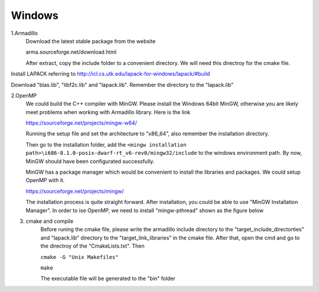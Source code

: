 Windows
==================================

1.Armadillo
	Download the latest stable package from the website 
	
	arma.sourceforge.net/download.html
	
	After extract, copy the include folder to a convenient directory. We will need this directroy for the cmake file.
	
.. image:: windows1.PNG

Install LAPACK referring to http://icl.cs.utk.edu/lapack-for-windows/lapack/#build

Download "blas.lib", "libf2c.lib" and "lapack.lib". Remember the directory to the "lapack.lib"

2.OpenMP
	We could build the C++ compiler with MinGW. Please install the Windows 64bit MinGW, otherwise you are likely meet problems when working with Armadillo library. Here is the link
	
	https://sourceforge.net/projects/mingw-w64/
	
	Running the setup file and set the architecture to "x86_64", also remember the installation directory.	

	Then go to the installation folder, add the ``<mingw installation path>\i686-8.1.0-posix-dwarf-rt_v6-rev0/mingw32/include`` to the windows environment path. By now, MinGW should have been configurated successfully. 
	
	MinGW has a package manager which would be convenient to install the libraries and packages. We could setup OpenMP with it.
	
	https://sourceforge.net/projects/mingw/
	
	The installation process is quite straight forward. After installation, you could be able to use "MinGW Installation Manager". In order to ise OpenMP, we need to install "mingw-pthread" shown as the figure below
	
.. image:: windows3.PNG
	
.. image:: windows2.PNG

3. cmake and compile
	Before runing the cmake file, please write the armadillo include directory to the "target_include_directorties" and "lapack.lib" directory to the "target_link_libraries" in the cmake file. After that, open the cmd and go to the directroy of the "CmakeLists.txt". Then
	
	``cmake -G "Unix Makefiles"``
	
	``make``
	
	The executable file will be generated to the "bin" folder
